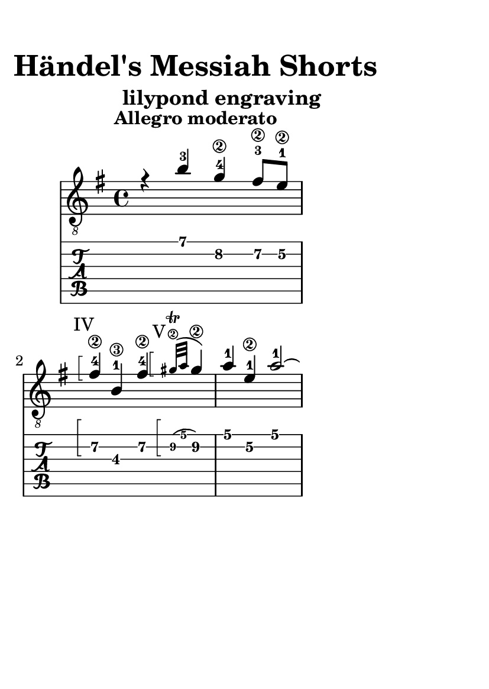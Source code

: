 \version "2.24.0"
\language "italiano"

#(set-default-paper-size "a6")

\paper {
  top-margin = 10
  right-margin = 40
  bottom-margin = 40
  max-systems-per-page = 2
  print-page-number = false
}

barre = #(define-music-function (parser location grow) (number?)
#{
  \override Arpeggio.stencil = #ly:arpeggio::brew-chord-bracket
  \once \override Arpeggio.positions  = #(lambda (grob)
    (let ((iv (ly:arpeggio::calc-positions grob))
          (grow-hi (max 0 (/ grow 2)))
          (grow-lo (min 0 (/ grow 2))))
      (cons (+ (car iv) grow-lo) (+ (cdr iv) grow-hi))))
  $(make-music 'EventChord 'elements (list (make-music 'ArpeggioEvent)))
#})

violinoA = \relative do' {
    \voiceOne
    \key mi \minor
    %1
    r4                 si'-3                sol\2-4               fad8\2-3    mi\2-1   |
    \break
    %2
    \barre #3
    ^ \markup { \hspace #-2 "IV"}
    fad4\2-4           si,\3-1              fad'\2-4             
    \barre #3
    ^ \markup { \hspace #-2 "V"}
    \grace sold32\2 \trill (\grace la sold4\2) |
    %3
    la4-1                 mi\2-1                 la2~-1                                   |
    \break
    %4
    la8      si-3        sol\2-4      la-1       fad\2-3      si-4     la-1      si-3     |
    \break
    %5
    sol4\2-4           
    \once \override StringNumber.self-alignment-X = #-1.5
    \once \override StringNumber.staff-padding = #3
    mi\1-0               
    \once \override StringNumber.self-alignment-X = #-2.8
    \once \override StringNumber.staff-padding = #3
    si'2~\1-4                                |
    %6
    si4                la8        sol       la4                 sol8      fad      |
    %7
    sol2~                                   sol8       fad      sol       mi       |
    %8
    fad4               si~                  si                  lad                |
    \break
    %9
    si8      si,       dod        red       mi2~                                   |
    %10
    mi4                re8        dod       re4                 dod8      si       |
    %11
    do4.                          si8       
    \once \override NoteColumn.force-hshift = #1
    la         sol      fad       mi       |
}

violinoB = \relative do' {
    \voiceTwo
    \override NoteHead.color = #red
    \key mi \minor
    %1
    s1                                                                             |
    %2
    s1                                                                             |
    %3
    s1                                                                             |
    %4
    s1                                                                             |
    %5
    r4                 
    \once \override NoteColumn.force-hshift = #1
    mi4\3-3              
    \once \override StringNumber.self-alignment-X = #-3
    \once \override StringNumber.staff-padding = #-3
    re\3-3                dod8\3-2    si\3-1       |
    %6
    dod4               fad,                 do'                 red                |
    %7
    mi                 si                   mi2~                                   |
    %8
    mi8      fad       re         mi        dod        fad      mi        fad      |
    %9
    red4               fad,                 si                  la8       sol      |
    %10
    la4                fad4~                fad                 mi                 |
    %11
    \stemUp
    \once \override NoteColumn.force-hshift = #-1
    mi                 sold                 la8
    \once \override NoteColumn.force-hshift = #1
    si       
    \once \override NoteColumn.force-hshift = #1
    do4                |
}

bassi = \relative do {
    \voiceFour
    \override NoteHead.color = #darkgreen
    \shiftOff
    \key mi \minor
    \stemDown
    %1
    s1                                                                             |
    %2
    s1                                                                             |
    %3
    s1                                                                             |
    %4
    s1                                                                             |
    %5
    s1                                                                             |
    %6
    s1                                                                             |
    %7
    s1                                                                             |
    %8
    s1                                                                             |
    %9
    s4                si                     sol                fad8       mi      |
    %10
    fad4              si                     fad                sold               |
    %11
    la                mi                     la2~                                  |
}

viola = \relative do {
    \voiceThree
    \override NoteHead.color = #blue
    \shiftOff
    \key mi \minor
    \stemDown
    %1
    s1                                                                             |
    %2
    s1                                                                             |
    %3
    s1                                                                             |
    %4
    s1                                                                             |
    %5
    s1                                                                             |
    %6
    s1                                                                             |
    %7
    s1                                                                             |
    %8
    s1                                                                             |
    %9
    s1                                                                             |
    %10
    s1                                                                             |
    %11
    mi4.                          re8         
    \once \override NoteColumn.force-hshift = #1
    do
    si       la4              |
}

allegro_moderato = {
  <<
  \violinoA
  \new Voice \violinoB
  \new Voice \viola
  \new Voice \bassi
  >>
}

\book {
  \header {
    title = "        Händel's Messiah Shorts"
    subtitle = "                    lilypond engraving"
    tagline = ""
  }
  \score {
    <<
      \new Staff = "main" \with {
        \clef "treble_8"
        \consists Merge_rests_engraver
      } \relative {
        \tempo \markup "Allegro moderato"
        \allegro_moderato
        \bar "|."
      }
      \new TabStaff \relative {
      <<
        \new TabVoice = "one" \violinoA
        \new TabVoice = "two" \violinoB
        \new TabVoice = "three" \viola
        \new TabVoice = "four" \bassi
      >>
      }
    >>
  }
}